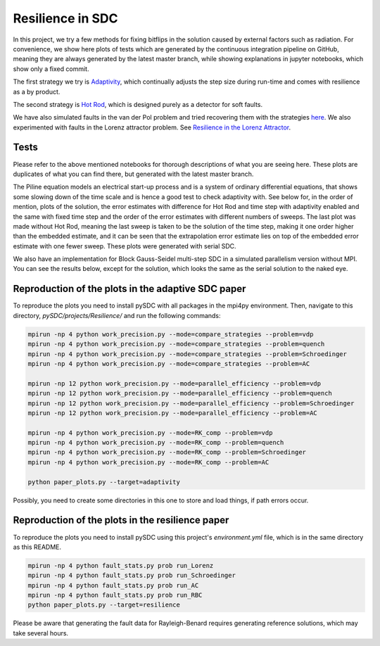 Resilience in SDC
=================

In this project, we try a few methods for fixing bitflips in the solution caused by external factors such as radiation.
For convenience, we show here plots of tests which are generated by the continuous integration pipeline on GitHub, meaning they are always generated by the latest master branch, while showing explanations in jupyter notebooks, which show only a fixed commit.

The first strategy we try is `Adaptivity <https://github.com/Parallel-in-Time/pySDC/blob/master/pySDC/projects/Resilience/Adaptivity.ipynb>`_, which continually adjusts the step size during run-time and comes with resilience as a by product.

The second strategy is `Hot Rod <https://github.com/Parallel-in-Time/pySDC/blob/master/pySDC/projects/Resilience/HotRod.ipynb>`_, which is designed purely as a detector for soft faults.

We have also simulated faults in the van der Pol problem and tried recovering them with the strategies `here <https://github.com/Parallel-in-Time/pySDC/blob/master/pySDC/projects/Resilience/ResilienceStatistics.ipynb>`_.
We also experimented with faults in the Lorenz attractor problem. See `Resilience in the Lorenz Attractor <https://github.com/Parallel-in-Time/pySDC/blob/master/pySDC/projects/Resilience/notes/LorenzResilience.md>`_.

Tests
-----
Please refer to the above mentioned notebooks for thorough descriptions of what you are seeing here.
These plots are duplicates of what you can find there, but generated with the latest master branch.

The Piline equation models an electrical start-up process and is a system of ordinary differential equations, that shows some slowing down of the time scale and is hence a good test to check adaptivity with.
See below for, in the order of mention, plots of the solution, the error estimates with difference for Hot Rod and time step with adaptivity enabled and the same with fixed time step and the order of the error estimates with different numbers of sweeps.
The last plot was made without Hot Rod, meaning the last sweep is taken to be the solution of the time step, making it one order higher than the embedded estimate, and it can be seen that the extrapolation error estimate lies on top of the embedded error estimate with one fewer sweep.
These plots were generated with serial SDC.

.. image:: ../../../data/piline_solution_adaptive.png
    :width: 20%
.. image:: ../../../data/piline_hotrod_adaptive_1procs.png
    :width: 24%
.. image:: ../../../data/piline_hotrod_1procs.png
    :width: 24%
.. image:: ../../../data/error_estimate_order.png
    :width: 23%

We also have an implementation for Block Gauss-Seidel multi-step SDC in a simulated parallelism version without MPI.
You can see the results below, except for the solution, which looks the same as the serial solution to the naked eye.
 
.. image:: ../../../data/piline_hotrod_adaptive_4procs.png
    :width: 24%
.. image:: ../../../data/piline_hotrod_4procs.png
    :width: 24%
.. image:: ../../../data/error_estimate_order_parallel.png
    :width: 23%


Reproduction of the plots in the adaptive SDC paper
---------------------------------------------------
To reproduce the plots you need to install pySDC with all packages in the mpi4py environment.
Then, navigate to this directory, `pySDC/projects/Resilience/` and run the following commands:
 
.. code-block:: bash
 
    mpirun -np 4 python work_precision.py --mode=compare_strategies --problem=vdp
    mpirun -np 4 python work_precision.py --mode=compare_strategies --problem=quench
    mpirun -np 4 python work_precision.py --mode=compare_strategies --problem=Schroedinger
    mpirun -np 4 python work_precision.py --mode=compare_strategies --problem=AC

    mpirun -np 12 python work_precision.py --mode=parallel_efficiency --problem=vdp
    mpirun -np 12 python work_precision.py --mode=parallel_efficiency --problem=quench
    mpirun -np 12 python work_precision.py --mode=parallel_efficiency --problem=Schroedinger
    mpirun -np 12 python work_precision.py --mode=parallel_efficiency --problem=AC

    mpirun -np 4 python work_precision.py --mode=RK_comp --problem=vdp
    mpirun -np 4 python work_precision.py --mode=RK_comp --problem=quench
    mpirun -np 4 python work_precision.py --mode=RK_comp --problem=Schroedinger
    mpirun -np 4 python work_precision.py --mode=RK_comp --problem=AC

    python paper_plots.py --target=adaptivity

Possibly, you need to create some directories in this one to store and load things, if path errors occur.

Reproduction of the plots in the resilience paper
-------------------------------------------------
To reproduce the plots you need to install pySDC using this project's `environment.yml` file, which is in the same directory as this README.

.. code-block:: bash
 
    mpirun -np 4 python fault_stats.py prob run_Lorenz
    mpirun -np 4 python fault_stats.py prob run_Schroedinger
    mpirun -np 4 python fault_stats.py prob run_AC
    mpirun -np 4 python fault_stats.py prob run_RBC
    python paper_plots.py --target=resilience

Please be aware that generating the fault data for Rayleigh-Benard requires generating reference solutions, which may take several hours.
